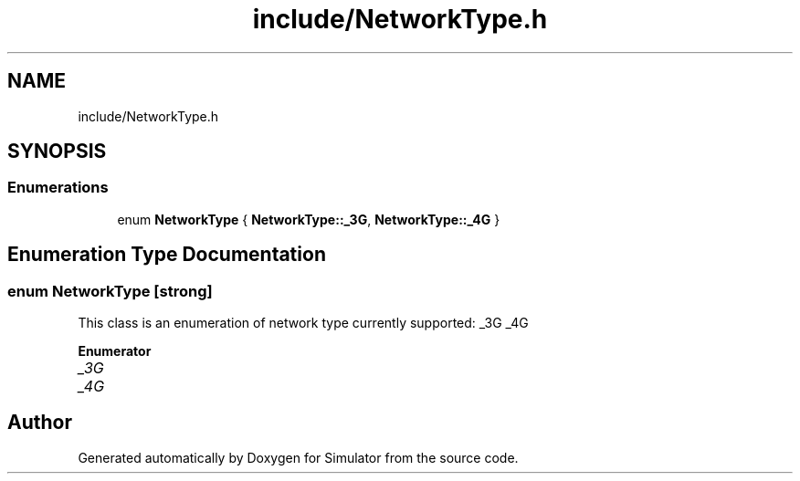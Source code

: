 .TH "include/NetworkType.h" 3 "Thu May 20 2021" "Simulator" \" -*- nroff -*-
.ad l
.nh
.SH NAME
include/NetworkType.h
.SH SYNOPSIS
.br
.PP
.SS "Enumerations"

.in +1c
.ti -1c
.RI "enum \fBNetworkType\fP { \fBNetworkType::_3G\fP, \fBNetworkType::_4G\fP }"
.br
.in -1c
.SH "Enumeration Type Documentation"
.PP 
.SS "enum \fBNetworkType\fP\fC [strong]\fP"
This class is an enumeration of network type currently supported: _3G _4G 
.PP
\fBEnumerator\fP
.in +1c
.TP
\fB\fI_3G \fP\fP
.TP
\fB\fI_4G \fP\fP
.SH "Author"
.PP 
Generated automatically by Doxygen for Simulator from the source code\&.
